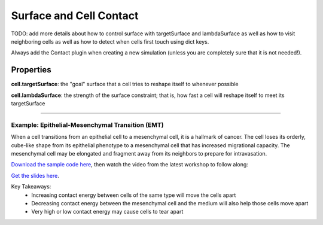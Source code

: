 Surface and Cell Contact
=======================================

TODO: add more details about how to control surface with targetSurface and lambdaSurface as well
as how to visit neighboring cells 
as well as how to detect when cells first touch using dict keys.

Always add the Contact plugin when creating a new simulation (unless you are completely sure that it is not needed!).

Properties
****************************

**cell.targetSurface**: the "goal" surface that a cell tries to reshape itself to whenever possible

**cell.lambdaSurface**: the strength of the surface constraint; that is, how fast a cell will reshape itself to meet its targetSurface

**********************************************

Example: Epithelial-Mesenchymal Transition (EMT)
^^^^^^^^^^^^^^^^^^^^^^^^^^^^^^^^^^^^^^^^^^^^^^^^^^^^^^

When a cell transitions from an epithelial cell to a mesenchymal cell, it is a hallmark of cancer.
The cell loses its orderly, cube-like shape from its epithelial phenotype to a mesenchymal cell that has increased migrational capacity.
The mesenchymal cell may be elongated and fragment away from its neighbors to prepare for intravasation. 


.. image:: images/epithelial_mesenchmal_diagrams.png
    :alt: Epithelial and Mesenchmal Cell Diagrams
    :width: 80%
    


`Download the sample code here <https://drive.google.com/file/d/1GIk6VyTcZnwZ8_LgCClAxUYzb-clhbTY/view?usp=drive_link>`_, 
then watch the video from the latest workshop to follow along:

`Get the slides here <https://docs.google.com/presentation/d/1KNnXN1p7J81UrFxDw6c6yc0o0NmDl3sa/edit#slide=id.p24>`_.

.. image:: https://img.youtube.com/vi/PsidmqgQppc/maxresdefault.jpg
    :alt: Workshop Tutorial Video
    :target: https://www.youtube.com/watch?v=PsidmqgQppc&list=PLiEtieOeWbMKTIF2mekBc9cABFPEDwCdj&index=18&t=513s
    :width: 80%

..
    [Last Updated] October 2023

Key Takeaways:
    * Increasing contact energy between cells of the same type will move the cells apart
    * Decreasing contact energy between the mesenchymal cell and the medium will also help those cells move apart
    * Very high or low contact energy may cause cells to tear apart